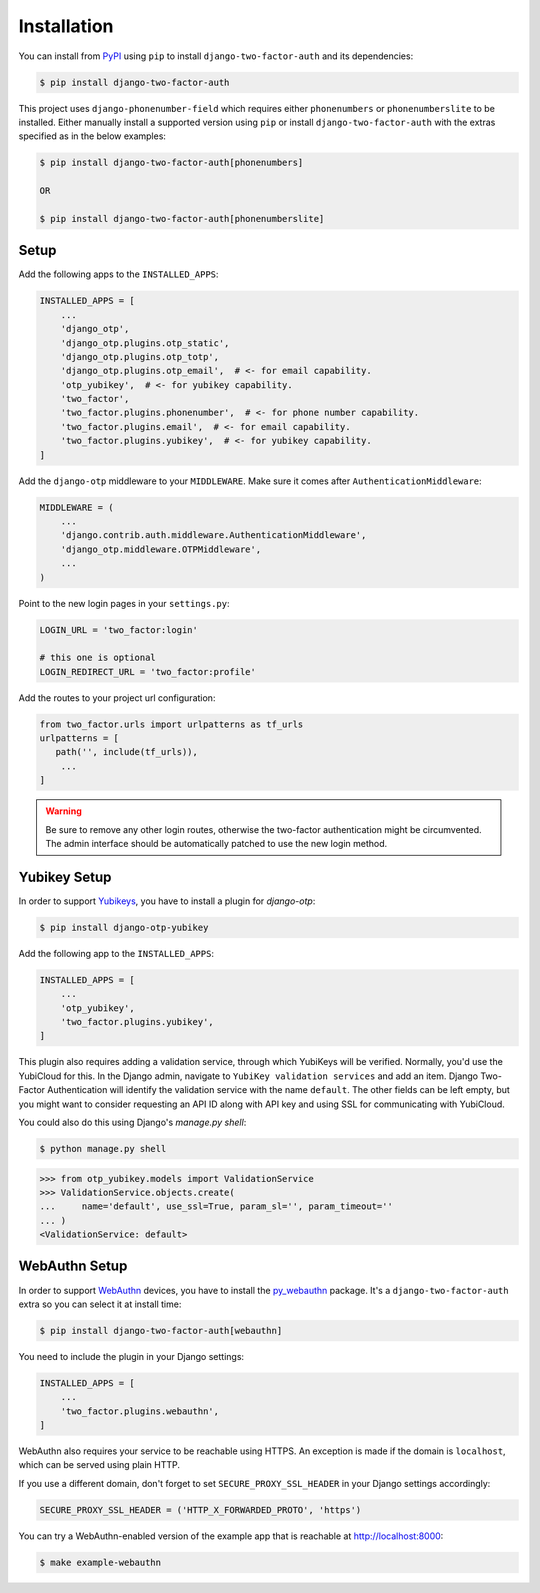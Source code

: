Installation
============

You can install from PyPI_ using ``pip`` to install ``django-two-factor-auth``
and its dependencies:

.. code-block:: console

    $ pip install django-two-factor-auth

This project uses ``django-phonenumber-field`` which requires either ``phonenumbers``
or ``phonenumberslite`` to be installed. Either manually install a supported version
using ``pip`` or install ``django-two-factor-auth`` with the extras specified as in
the below examples:

.. code-block:: console

    $ pip install django-two-factor-auth[phonenumbers]

    OR

    $ pip install django-two-factor-auth[phonenumberslite]

Setup
-----

Add the following apps to the ``INSTALLED_APPS``:

.. code-block:: python

    INSTALLED_APPS = [
        ...
        'django_otp',
        'django_otp.plugins.otp_static',
        'django_otp.plugins.otp_totp',
        'django_otp.plugins.otp_email',  # <- for email capability.
        'otp_yubikey',  # <- for yubikey capability.
        'two_factor',
        'two_factor.plugins.phonenumber',  # <- for phone number capability.
        'two_factor.plugins.email',  # <- for email capability.
        'two_factor.plugins.yubikey',  # <- for yubikey capability.
    ]

Add the ``django-otp`` middleware to your ``MIDDLEWARE``. Make sure
it comes after ``AuthenticationMiddleware``:

.. code-block:: python

    MIDDLEWARE = (
        ...
        'django.contrib.auth.middleware.AuthenticationMiddleware',
        'django_otp.middleware.OTPMiddleware',
        ...
    )

Point to the new login pages in your ``settings.py``:

.. code-block:: python

    LOGIN_URL = 'two_factor:login'

    # this one is optional
    LOGIN_REDIRECT_URL = 'two_factor:profile'

Add the routes to your project url configuration:

.. code-block:: python

    from two_factor.urls import urlpatterns as tf_urls
    urlpatterns = [
       path('', include(tf_urls)),
        ...
    ]

.. warning::
   Be sure to remove any other login routes, otherwise the two-factor
   authentication might be circumvented. The admin interface should be
   automatically patched to use the new login method.

Yubikey Setup
-------------

In order to support Yubikeys_, you have to install a plugin for `django-otp`:

.. code-block:: console

    $ pip install django-otp-yubikey

Add the following app to the ``INSTALLED_APPS``:

.. code-block:: python

    INSTALLED_APPS = [
        ...
        'otp_yubikey',
        'two_factor.plugins.yubikey',
    ]

This plugin also requires adding a validation service, through which YubiKeys
will be verified. Normally, you'd use the YubiCloud for this. In the Django
admin, navigate to ``YubiKey validation services`` and add an item. Django
Two-Factor Authentication will identify the validation service with the
name ``default``. The other fields can be left empty, but you might want to
consider requesting an API ID along with API key and using SSL for
communicating with YubiCloud.

You could also do this using Django's `manage.py shell`:

.. code-block:: console

    $ python manage.py shell

.. code-block:: python

    >>> from otp_yubikey.models import ValidationService
    >>> ValidationService.objects.create(
    ...     name='default', use_ssl=True, param_sl='', param_timeout=''
    ... )
    <ValidationService: default>

.. _webauthn-setup:

WebAuthn Setup
--------------

In order to support WebAuthn_ devices, you have to install the py_webauthn_ package.
It's a ``django-two-factor-auth`` extra so you can select it at install time:

.. code-block:: console

    $ pip install django-two-factor-auth[webauthn]

You need to include the plugin in your Django settings:

.. code-block:: python

    INSTALLED_APPS = [
        ...
        'two_factor.plugins.webauthn',
    ]

WebAuthn also requires your service to be reachable using HTTPS.
An exception is made if the domain is ``localhost``, which can be served using plain HTTP.

If you use a different domain, don't forget to set ``SECURE_PROXY_SSL_HEADER`` in your Django settings accordingly:

.. code-block:: python

    SECURE_PROXY_SSL_HEADER = ('HTTP_X_FORWARDED_PROTO', 'https')

You can try a WebAuthn-enabled version of the example app that is reachable at http://localhost:8000:

.. code-block:: console

    $ make example-webauthn

.. _PyPI: https://pypi.python.org/pypi/django-two-factor-auth
.. _Yubikeys: https://www.yubico.com/products/yubikey-hardware/
.. _WebAuthn: https://www.w3.org/TR/webauthn/
.. _py_webauthn: https://pypi.org/project/webauthn/
